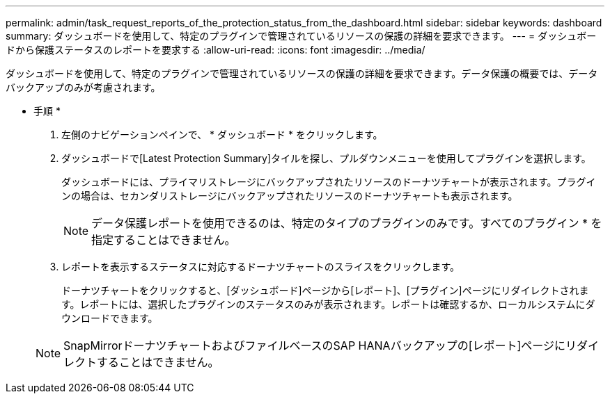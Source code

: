 ---
permalink: admin/task_request_reports_of_the_protection_status_from_the_dashboard.html 
sidebar: sidebar 
keywords: dashboard 
summary: ダッシュボードを使用して、特定のプラグインで管理されているリソースの保護の詳細を要求できます。 
---
= ダッシュボードから保護ステータスのレポートを要求する
:allow-uri-read: 
:icons: font
:imagesdir: ../media/


[role="lead"]
ダッシュボードを使用して、特定のプラグインで管理されているリソースの保護の詳細を要求できます。データ保護の概要では、データバックアップのみが考慮されます。

* 手順 *

. 左側のナビゲーションペインで、 * ダッシュボード * をクリックします。
. ダッシュボードで[Latest Protection Summary]タイルを探し、プルダウンメニューを使用してプラグインを選択します。
+
ダッシュボードには、プライマリストレージにバックアップされたリソースのドーナツチャートが表示されます。プラグインの場合は、セカンダリストレージにバックアップされたリソースのドーナツチャートも表示されます。

+

NOTE: データ保護レポートを使用できるのは、特定のタイプのプラグインのみです。すべてのプラグイン * を指定することはできません。

. レポートを表示するステータスに対応するドーナツチャートのスライスをクリックします。
+
ドーナツチャートをクリックすると、[ダッシュボード]ページから[レポート]、[プラグイン]ページにリダイレクトされます。レポートには、選択したプラグインのステータスのみが表示されます。レポートは確認するか、ローカルシステムにダウンロードできます。

+

NOTE: SnapMirrorドーナツチャートおよびファイルベースのSAP HANAバックアップの[レポート]ページにリダイレクトすることはできません。



